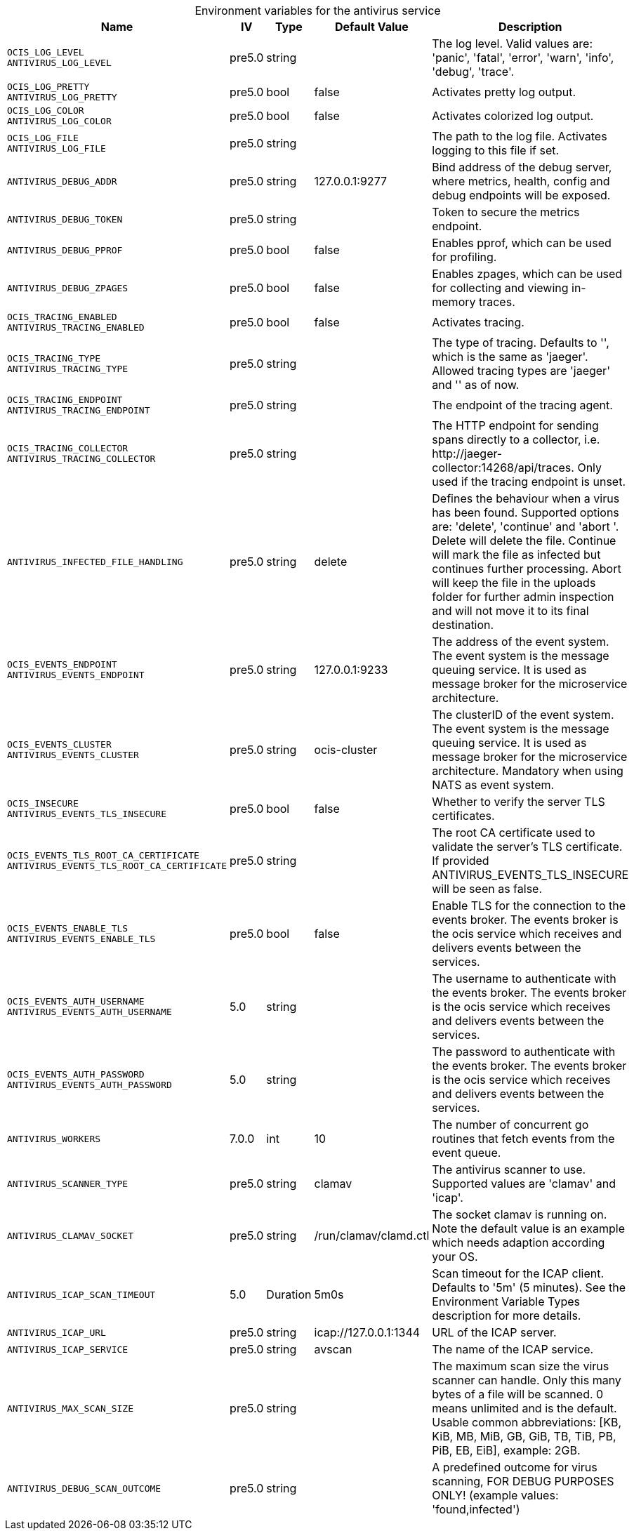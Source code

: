 // set the attribute to true or leave empty, true without any quotes.
// if the generated adoc file is used outside tabs, it renders correctly depending on the attribute set.
// if inside, you need to also use the xxx_deprecation.adoc file. attributes can't be defined inside tabs.

:show-deprecation: false

ifeval::[{show-deprecation} == true]

[#deprecation-note-2025-05-06-13-30-04]
[caption=]
.Deprecation notes for the antivirus service
[width="100%",cols="~,~,~,~",options="header"]
|===
| Deprecation Info
| Deprecation Version
| Removal Version
| Deprecation Replacement
|===

{empty} +

endif::[]

[caption=]
.Environment variables for the antivirus service
[width="100%",cols="~,~,~,~,~",options="header"]
|===
| Name
| IV
| Type
| Default Value
| Description

a|`OCIS_LOG_LEVEL` +
`ANTIVIRUS_LOG_LEVEL` +

a| [subs=-attributes]
++pre5.0 ++
a| [subs=-attributes]
++string ++
a| [subs=-attributes]
++ ++
a| [subs=-attributes]
The log level. Valid values are: 'panic', 'fatal', 'error', 'warn', 'info', 'debug', 'trace'.

a|`OCIS_LOG_PRETTY` +
`ANTIVIRUS_LOG_PRETTY` +

a| [subs=-attributes]
++pre5.0 ++
a| [subs=-attributes]
++bool ++
a| [subs=-attributes]
++false ++
a| [subs=-attributes]
Activates pretty log output.

a|`OCIS_LOG_COLOR` +
`ANTIVIRUS_LOG_COLOR` +

a| [subs=-attributes]
++pre5.0 ++
a| [subs=-attributes]
++bool ++
a| [subs=-attributes]
++false ++
a| [subs=-attributes]
Activates colorized log output.

a|`OCIS_LOG_FILE` +
`ANTIVIRUS_LOG_FILE` +

a| [subs=-attributes]
++pre5.0 ++
a| [subs=-attributes]
++string ++
a| [subs=-attributes]
++ ++
a| [subs=-attributes]
The path to the log file. Activates logging to this file if set.

a|`ANTIVIRUS_DEBUG_ADDR` +

a| [subs=-attributes]
++pre5.0 ++
a| [subs=-attributes]
++string ++
a| [subs=-attributes]
++127.0.0.1:9277 ++
a| [subs=-attributes]
Bind address of the debug server, where metrics, health, config and debug endpoints will be exposed.

a|`ANTIVIRUS_DEBUG_TOKEN` +

a| [subs=-attributes]
++pre5.0 ++
a| [subs=-attributes]
++string ++
a| [subs=-attributes]
++ ++
a| [subs=-attributes]
Token to secure the metrics endpoint.

a|`ANTIVIRUS_DEBUG_PPROF` +

a| [subs=-attributes]
++pre5.0 ++
a| [subs=-attributes]
++bool ++
a| [subs=-attributes]
++false ++
a| [subs=-attributes]
Enables pprof, which can be used for profiling.

a|`ANTIVIRUS_DEBUG_ZPAGES` +

a| [subs=-attributes]
++pre5.0 ++
a| [subs=-attributes]
++bool ++
a| [subs=-attributes]
++false ++
a| [subs=-attributes]
Enables zpages, which can be used for collecting and viewing in-memory traces.

a|`OCIS_TRACING_ENABLED` +
`ANTIVIRUS_TRACING_ENABLED` +

a| [subs=-attributes]
++pre5.0 ++
a| [subs=-attributes]
++bool ++
a| [subs=-attributes]
++false ++
a| [subs=-attributes]
Activates tracing.

a|`OCIS_TRACING_TYPE` +
`ANTIVIRUS_TRACING_TYPE` +

a| [subs=-attributes]
++pre5.0 ++
a| [subs=-attributes]
++string ++
a| [subs=-attributes]
++ ++
a| [subs=-attributes]
The type of tracing. Defaults to '', which is the same as 'jaeger'. Allowed tracing types are 'jaeger' and '' as of now.

a|`OCIS_TRACING_ENDPOINT` +
`ANTIVIRUS_TRACING_ENDPOINT` +

a| [subs=-attributes]
++pre5.0 ++
a| [subs=-attributes]
++string ++
a| [subs=-attributes]
++ ++
a| [subs=-attributes]
The endpoint of the tracing agent.

a|`OCIS_TRACING_COLLECTOR` +
`ANTIVIRUS_TRACING_COLLECTOR` +

a| [subs=-attributes]
++pre5.0 ++
a| [subs=-attributes]
++string ++
a| [subs=-attributes]
++ ++
a| [subs=-attributes]
The HTTP endpoint for sending spans directly to a collector, i.e. \http://jaeger-collector:14268/api/traces. Only used if the tracing endpoint is unset.

a|`ANTIVIRUS_INFECTED_FILE_HANDLING` +

a| [subs=-attributes]
++pre5.0 ++
a| [subs=-attributes]
++string ++
a| [subs=-attributes]
++delete ++
a| [subs=-attributes]
Defines the behaviour when a virus has been found. Supported options are: 'delete', 'continue' and 'abort '. Delete will delete the file. Continue will mark the file as infected but continues further processing. Abort will keep the file in the uploads folder for further admin inspection and will not move it to its final destination.

a|`OCIS_EVENTS_ENDPOINT` +
`ANTIVIRUS_EVENTS_ENDPOINT` +

a| [subs=-attributes]
++pre5.0 ++
a| [subs=-attributes]
++string ++
a| [subs=-attributes]
++127.0.0.1:9233 ++
a| [subs=-attributes]
The address of the event system. The event system is the message queuing service. It is used as message broker for the microservice architecture.

a|`OCIS_EVENTS_CLUSTER` +
`ANTIVIRUS_EVENTS_CLUSTER` +

a| [subs=-attributes]
++pre5.0 ++
a| [subs=-attributes]
++string ++
a| [subs=-attributes]
++ocis-cluster ++
a| [subs=-attributes]
The clusterID of the event system. The event system is the message queuing service. It is used as message broker for the microservice architecture. Mandatory when using NATS as event system.

a|`OCIS_INSECURE` +
`ANTIVIRUS_EVENTS_TLS_INSECURE` +

a| [subs=-attributes]
++pre5.0 ++
a| [subs=-attributes]
++bool ++
a| [subs=-attributes]
++false ++
a| [subs=-attributes]
Whether to verify the server TLS certificates.

a|`OCIS_EVENTS_TLS_ROOT_CA_CERTIFICATE` +
`ANTIVIRUS_EVENTS_TLS_ROOT_CA_CERTIFICATE` +

a| [subs=-attributes]
++pre5.0 ++
a| [subs=-attributes]
++string ++
a| [subs=-attributes]
++ ++
a| [subs=-attributes]
The root CA certificate used to validate the server's TLS certificate. If provided ANTIVIRUS_EVENTS_TLS_INSECURE will be seen as false.

a|`OCIS_EVENTS_ENABLE_TLS` +
`ANTIVIRUS_EVENTS_ENABLE_TLS` +

a| [subs=-attributes]
++pre5.0 ++
a| [subs=-attributes]
++bool ++
a| [subs=-attributes]
++false ++
a| [subs=-attributes]
Enable TLS for the connection to the events broker. The events broker is the ocis service which receives and delivers events between the services.

a|`OCIS_EVENTS_AUTH_USERNAME` +
`ANTIVIRUS_EVENTS_AUTH_USERNAME` +

a| [subs=-attributes]
++5.0 ++
a| [subs=-attributes]
++string ++
a| [subs=-attributes]
++ ++
a| [subs=-attributes]
The username to authenticate with the events broker. The events broker is the ocis service which receives and delivers events between the services.

a|`OCIS_EVENTS_AUTH_PASSWORD` +
`ANTIVIRUS_EVENTS_AUTH_PASSWORD` +

a| [subs=-attributes]
++5.0 ++
a| [subs=-attributes]
++string ++
a| [subs=-attributes]
++ ++
a| [subs=-attributes]
The password to authenticate with the events broker. The events broker is the ocis service which receives and delivers events between the services.

a|`ANTIVIRUS_WORKERS` +

a| [subs=-attributes]
++7.0.0 ++
a| [subs=-attributes]
++int ++
a| [subs=-attributes]
++10 ++
a| [subs=-attributes]
The number of concurrent go routines that fetch events from the event queue.

a|`ANTIVIRUS_SCANNER_TYPE` +

a| [subs=-attributes]
++pre5.0 ++
a| [subs=-attributes]
++string ++
a| [subs=-attributes]
++clamav ++
a| [subs=-attributes]
The antivirus scanner to use. Supported values are 'clamav' and 'icap'.

a|`ANTIVIRUS_CLAMAV_SOCKET` +

a| [subs=-attributes]
++pre5.0 ++
a| [subs=-attributes]
++string ++
a| [subs=-attributes]
++/run/clamav/clamd.ctl ++
a| [subs=-attributes]
The socket clamav is running on. Note the default value is an example which needs adaption according your OS.

a|`ANTIVIRUS_ICAP_SCAN_TIMEOUT` +

a| [subs=-attributes]
++5.0 ++
a| [subs=-attributes]
++Duration ++
a| [subs=-attributes]
++5m0s ++
a| [subs=-attributes]
Scan timeout for the ICAP client. Defaults to '5m' (5 minutes). See the Environment Variable Types description for more details.

a|`ANTIVIRUS_ICAP_URL` +

a| [subs=-attributes]
++pre5.0 ++
a| [subs=-attributes]
++string ++
a| [subs=-attributes]
++icap://127.0.0.1:1344 ++
a| [subs=-attributes]
URL of the ICAP server.

a|`ANTIVIRUS_ICAP_SERVICE` +

a| [subs=-attributes]
++pre5.0 ++
a| [subs=-attributes]
++string ++
a| [subs=-attributes]
++avscan ++
a| [subs=-attributes]
The name of the ICAP service.

a|`ANTIVIRUS_MAX_SCAN_SIZE` +

a| [subs=-attributes]
++pre5.0 ++
a| [subs=-attributes]
++string ++
a| [subs=-attributes]
++ ++
a| [subs=-attributes]
The maximum scan size the virus scanner can handle. Only this many bytes of a file will be scanned. 0 means unlimited and is the default. Usable common abbreviations: [KB, KiB, MB, MiB, GB, GiB, TB, TiB, PB, PiB, EB, EiB], example: 2GB.

a|`ANTIVIRUS_DEBUG_SCAN_OUTCOME` +

a| [subs=-attributes]
++pre5.0 ++
a| [subs=-attributes]
++string ++
a| [subs=-attributes]
++ ++
a| [subs=-attributes]
A predefined outcome for virus scanning, FOR DEBUG PURPOSES ONLY! (example values: 'found,infected')
|===

